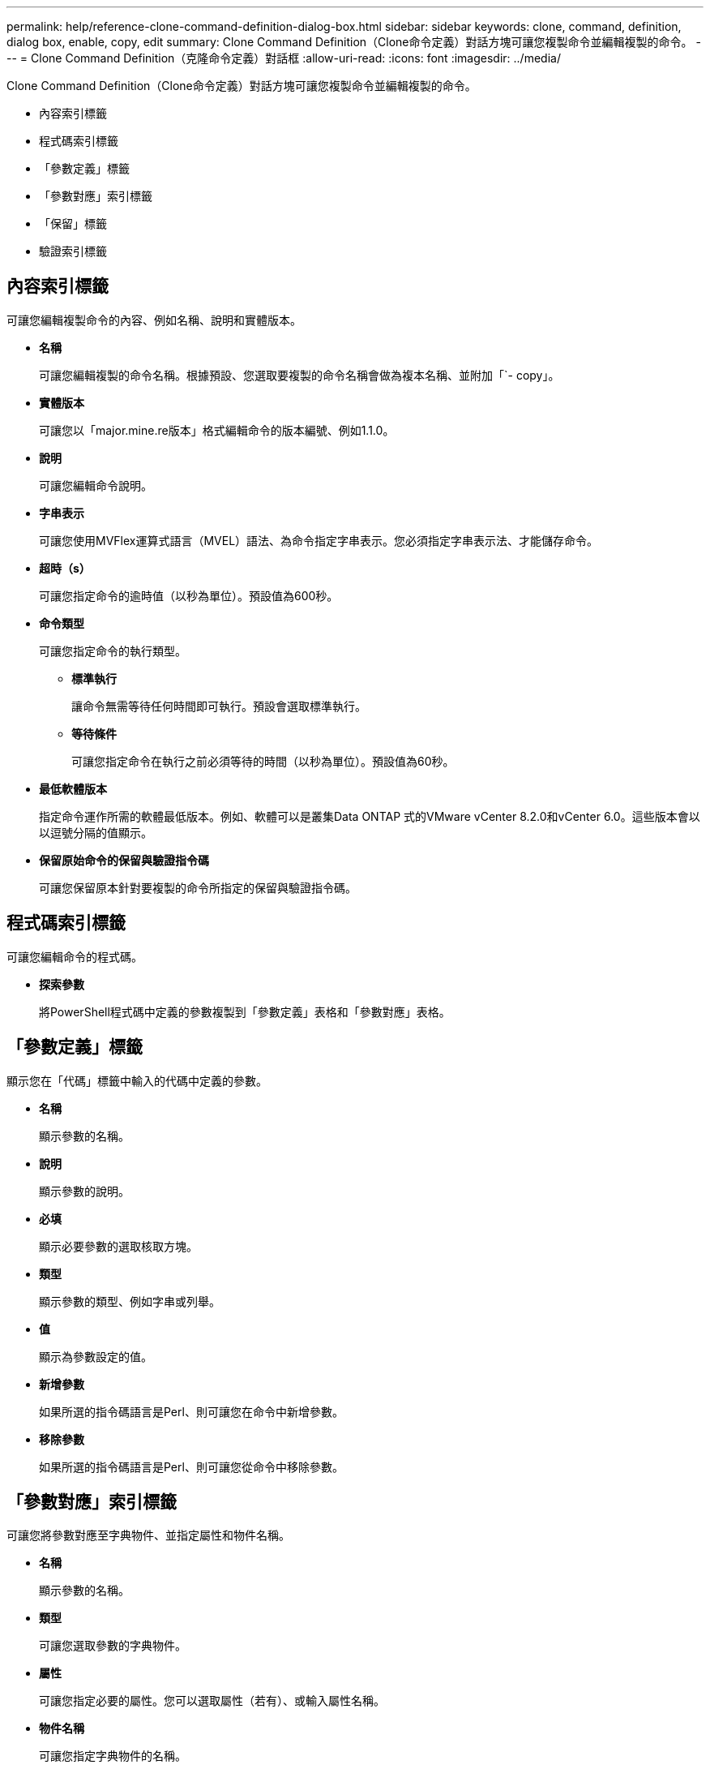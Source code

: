 ---
permalink: help/reference-clone-command-definition-dialog-box.html 
sidebar: sidebar 
keywords: clone, command, definition, dialog box, enable, copy, edit 
summary: Clone Command Definition（Clone命令定義）對話方塊可讓您複製命令並編輯複製的命令。 
---
= Clone Command Definition（克隆命令定義）對話框
:allow-uri-read: 
:icons: font
:imagesdir: ../media/


[role="lead"]
Clone Command Definition（Clone命令定義）對話方塊可讓您複製命令並編輯複製的命令。

* 內容索引標籤
* 程式碼索引標籤
* 「參數定義」標籤
* 「參數對應」索引標籤
* 「保留」標籤
* 驗證索引標籤




== 內容索引標籤

可讓您編輯複製命令的內容、例如名稱、說明和實體版本。

* *名稱*
+
可讓您編輯複製的命令名稱。根據預設、您選取要複製的命令名稱會做為複本名稱、並附加「`- copy」。

* *實體版本*
+
可讓您以「major.mine.re版本」格式編輯命令的版本編號、例如1.1.0。

* *說明*
+
可讓您編輯命令說明。

* *字串表示*
+
可讓您使用MVFlex運算式語言（MVEL）語法、為命令指定字串表示。您必須指定字串表示法、才能儲存命令。

* *超時（s）*
+
可讓您指定命令的逾時值（以秒為單位）。預設值為600秒。

* *命令類型*
+
可讓您指定命令的執行類型。

+
** *標準執行*
+
讓命令無需等待任何時間即可執行。預設會選取標準執行。

** *等待條件*
+
可讓您指定命令在執行之前必須等待的時間（以秒為單位）。預設值為60秒。



* *最低軟體版本*
+
指定命令運作所需的軟體最低版本。例如、軟體可以是叢集Data ONTAP 式的VMware vCenter 8.2.0和vCenter 6.0。這些版本會以以逗號分隔的值顯示。

* *保留原始命令的保留與驗證指令碼*
+
可讓您保留原本針對要複製的命令所指定的保留與驗證指令碼。





== 程式碼索引標籤

可讓您編輯命令的程式碼。

* *探索參數*
+
將PowerShell程式碼中定義的參數複製到「參數定義」表格和「參數對應」表格。





== 「參數定義」標籤

顯示您在「代碼」標籤中輸入的代碼中定義的參數。

* *名稱*
+
顯示參數的名稱。

* *說明*
+
顯示參數的說明。

* *必填*
+
顯示必要參數的選取核取方塊。

* *類型*
+
顯示參數的類型、例如字串或列舉。

* *值*
+
顯示為參數設定的值。

* *新增參數*
+
如果所選的指令碼語言是Perl、則可讓您在命令中新增參數。

* *移除參數*
+
如果所選的指令碼語言是Perl、則可讓您從命令中移除參數。





== 「參數對應」索引標籤

可讓您將參數對應至字典物件、並指定屬性和物件名稱。

* *名稱*
+
顯示參數的名稱。

* *類型*
+
可讓您選取參數的字典物件。

* *屬性*
+
可讓您指定必要的屬性。您可以選取屬性（若有）、或輸入屬性名稱。

* *物件名稱*
+
可讓您指定字典物件的名稱。





== 「保留」標籤

可讓您保留命令所需的資源。

* *保留指令碼*
+
可讓您輸入SQL查詢、以保留命令所需的資源。這有助於確保所需資源在排程的工作流程執行期間可用。

* *保留代表*
+
可讓您使用VEL語法來指定保留的字串表示。字串表示法用於在「保留」視窗中顯示保留的詳細資料。





== 驗證索引標籤

可讓您驗證保留區、並在執行命令後移除保留區。

* *驗證腳本*
+
可讓您輸入SQL查詢、以驗證保留指令碼所保留的資源使用量。驗證指令碼也會驗證WFA快取是否已更新、並在擷取快取後移除保留。

* *測試驗證*
+
開啟「驗證」對話方塊、可讓您測試驗證指令碼的參數。





== 命令按鈕

* *測試*
+
在<ScriptLanguage（腳本語言）>對話方塊中開啟Testing Command <CommandName>（測試命令<CommandName>）、以便測試命令。

* *儲存*
+
儲存命令並關閉對話方塊。

* *取消*
+
取消變更（如果有）、然後關閉對話方塊。


